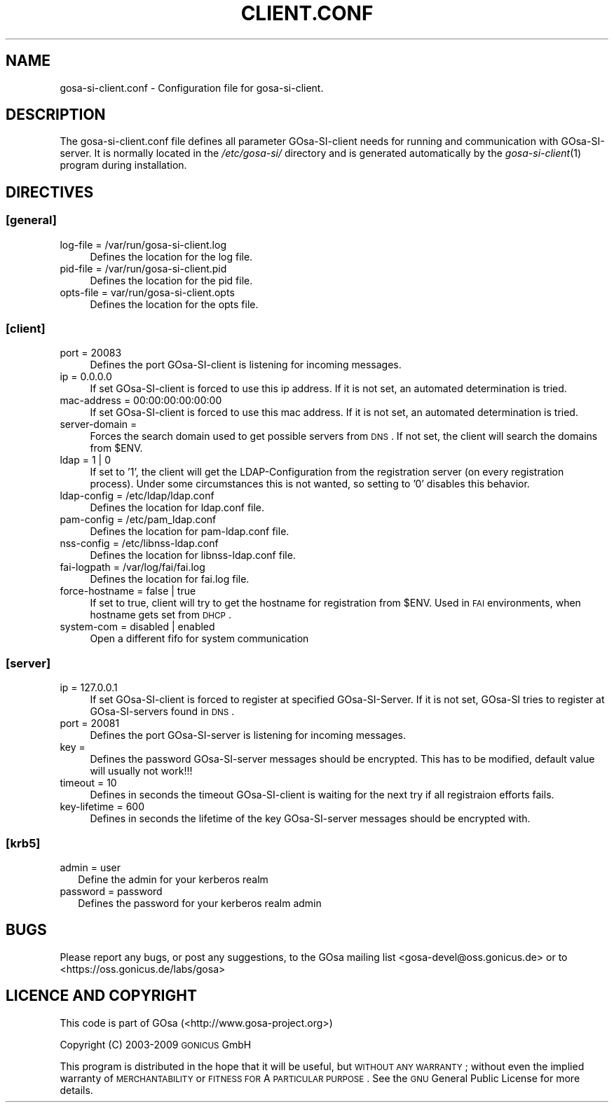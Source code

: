 .\" Automatically generated by Pod::Man 2.1801 (Pod::Simple 3.05)
.\"
.\" Standard preamble:
.\" ========================================================================
.de Sp \" Vertical space (when we can't use .PP)
.if t .sp .5v
.if n .sp
..
.de Vb \" Begin verbatim text
.ft CW
.nf
.ne \\$1
..
.de Ve \" End verbatim text
.ft R
.fi
..
.\" Set up some character translations and predefined strings.  \*(-- will
.\" give an unbreakable dash, \*(PI will give pi, \*(L" will give a left
.\" double quote, and \*(R" will give a right double quote.  \*(C+ will
.\" give a nicer C++.  Capital omega is used to do unbreakable dashes and
.\" therefore won't be available.  \*(C` and \*(C' expand to `' in nroff,
.\" nothing in troff, for use with C<>.
.tr \(*W-
.ds C+ C\v'-.1v'\h'-1p'\s-2+\h'-1p'+\s0\v'.1v'\h'-1p'
.ie n \{\
.    ds -- \(*W-
.    ds PI pi
.    if (\n(.H=4u)&(1m=24u) .ds -- \(*W\h'-12u'\(*W\h'-12u'-\" diablo 10 pitch
.    if (\n(.H=4u)&(1m=20u) .ds -- \(*W\h'-12u'\(*W\h'-8u'-\"  diablo 12 pitch
.    ds L" ""
.    ds R" ""
.    ds C` ""
.    ds C' ""
'br\}
.el\{\
.    ds -- \|\(em\|
.    ds PI \(*p
.    ds L" ``
.    ds R" ''
'br\}
.\"
.\" Escape single quotes in literal strings from groff's Unicode transform.
.ie \n(.g .ds Aq \(aq
.el       .ds Aq '
.\"
.\" If the F register is turned on, we'll generate index entries on stderr for
.\" titles (.TH), headers (.SH), subsections (.SS), items (.Ip), and index
.\" entries marked with X<> in POD.  Of course, you'll have to process the
.\" output yourself in some meaningful fashion.
.ie \nF \{\
.    de IX
.    tm Index:\\$1\t\\n%\t"\\$2"
..
.    nr % 0
.    rr F
.\}
.el \{\
.    de IX
..
.\}
.\"
.\" Accent mark definitions (@(#)ms.acc 1.5 88/02/08 SMI; from UCB 4.2).
.\" Fear.  Run.  Save yourself.  No user-serviceable parts.
.    \" fudge factors for nroff and troff
.if n \{\
.    ds #H 0
.    ds #V .8m
.    ds #F .3m
.    ds #[ \f1
.    ds #] \fP
.\}
.if t \{\
.    ds #H ((1u-(\\\\n(.fu%2u))*.13m)
.    ds #V .6m
.    ds #F 0
.    ds #[ \&
.    ds #] \&
.\}
.    \" simple accents for nroff and troff
.if n \{\
.    ds ' \&
.    ds ` \&
.    ds ^ \&
.    ds , \&
.    ds ~ ~
.    ds /
.\}
.if t \{\
.    ds ' \\k:\h'-(\\n(.wu*8/10-\*(#H)'\'\h"|\\n:u"
.    ds ` \\k:\h'-(\\n(.wu*8/10-\*(#H)'\`\h'|\\n:u'
.    ds ^ \\k:\h'-(\\n(.wu*10/11-\*(#H)'^\h'|\\n:u'
.    ds , \\k:\h'-(\\n(.wu*8/10)',\h'|\\n:u'
.    ds ~ \\k:\h'-(\\n(.wu-\*(#H-.1m)'~\h'|\\n:u'
.    ds / \\k:\h'-(\\n(.wu*8/10-\*(#H)'\z\(sl\h'|\\n:u'
.\}
.    \" troff and (daisy-wheel) nroff accents
.ds : \\k:\h'-(\\n(.wu*8/10-\*(#H+.1m+\*(#F)'\v'-\*(#V'\z.\h'.2m+\*(#F'.\h'|\\n:u'\v'\*(#V'
.ds 8 \h'\*(#H'\(*b\h'-\*(#H'
.ds o \\k:\h'-(\\n(.wu+\w'\(de'u-\*(#H)/2u'\v'-.3n'\*(#[\z\(de\v'.3n'\h'|\\n:u'\*(#]
.ds d- \h'\*(#H'\(pd\h'-\w'~'u'\v'-.25m'\f2\(hy\fP\v'.25m'\h'-\*(#H'
.ds D- D\\k:\h'-\w'D'u'\v'-.11m'\z\(hy\v'.11m'\h'|\\n:u'
.ds th \*(#[\v'.3m'\s+1I\s-1\v'-.3m'\h'-(\w'I'u*2/3)'\s-1o\s+1\*(#]
.ds Th \*(#[\s+2I\s-2\h'-\w'I'u*3/5'\v'-.3m'o\v'.3m'\*(#]
.ds ae a\h'-(\w'a'u*4/10)'e
.ds Ae A\h'-(\w'A'u*4/10)'E
.    \" corrections for vroff
.if v .ds ~ \\k:\h'-(\\n(.wu*9/10-\*(#H)'\s-2\u~\d\s+2\h'|\\n:u'
.if v .ds ^ \\k:\h'-(\\n(.wu*10/11-\*(#H)'\v'-.4m'^\v'.4m'\h'|\\n:u'
.    \" for low resolution devices (crt and lpr)
.if \n(.H>23 .if \n(.V>19 \
\{\
.    ds : e
.    ds 8 ss
.    ds o a
.    ds d- d\h'-1'\(ga
.    ds D- D\h'-1'\(hy
.    ds th \o'bp'
.    ds Th \o'LP'
.    ds ae ae
.    ds Ae AE
.\}
.rm #[ #] #H #V #F C
.\" ========================================================================
.\"
.IX Title "CLIENT.CONF 1"
.TH CLIENT.CONF 1 "2009-12-09" "perl v5.10.0" "User Contributed Perl Documentation"
.\" For nroff, turn off justification.  Always turn off hyphenation; it makes
.\" way too many mistakes in technical documents.
.if n .ad l
.nh
.SH "NAME"
gosa\-si\-client.conf \- Configuration file for gosa\-si\-client.
.SH "DESCRIPTION"
.IX Header "DESCRIPTION"
The gosa\-si\-client.conf file defines all parameter GOsa-SI-client needs for running and communication with GOsa-SI-server. It is normally located in the \fI/etc/gosa\-si/\fR directory and is generated automatically by the \fIgosa\-si\-client\fR\|(1) program during installation.
.SH "DIRECTIVES"
.IX Header "DIRECTIVES"
.SS "[general]"
.IX Subsection "[general]"
.IP "log-file = /var/run/gosa\-si\-client.log" 4
.IX Item "log-file = /var/run/gosa-si-client.log"
Defines the location for the log file.
.IP "pid-file = /var/run/gosa\-si\-client.pid" 4
.IX Item "pid-file = /var/run/gosa-si-client.pid"
Defines the location for the pid file.
.IP "opts-file = var/run/gosa\-si\-client.opts" 4
.IX Item "opts-file = var/run/gosa-si-client.opts"
Defines the location for the opts file.
.SS "[client]"
.IX Subsection "[client]"
.IP "port = 20083" 4
.IX Item "port = 20083"
Defines the port GOsa-SI-client is listening for incoming messages.
.IP "ip = 0.0.0.0" 4
.IX Item "ip = 0.0.0.0"
If set GOsa-SI-client is forced to use this ip address. If it is not set, an automated determination is tried.
.IP "mac-address = 00:00:00:00:00:00" 4
.IX Item "mac-address = 00:00:00:00:00:00"
If set GOsa-SI-client is forced to use this mac address. If it is not set, an automated determination is tried.
.IP "server-domain =" 4
.IX Item "server-domain ="
Forces the search domain used to get possible servers from \s-1DNS\s0. If not set, the client will search the domains from \f(CW$ENV\fR.
.IP "ldap = 1 | 0" 4
.IX Item "ldap = 1 | 0"
If set to '1', the client will get the LDAP-Configuration from the registration server (on every registration process). Under some circumstances this is not wanted, so setting to '0' disables this behavior.
.IP "ldap-config = /etc/ldap/ldap.conf" 4
.IX Item "ldap-config = /etc/ldap/ldap.conf"
Defines the location for ldap.conf file.
.IP "pam-config = /etc/pam_ldap.conf" 4
.IX Item "pam-config = /etc/pam_ldap.conf"
Defines the location for pam\-ldap.conf file.
.IP "nss-config = /etc/libnss\-ldap.conf" 4
.IX Item "nss-config = /etc/libnss-ldap.conf"
Defines the location for libnss\-ldap.conf file.
.IP "fai-logpath = /var/log/fai/fai.log" 4
.IX Item "fai-logpath = /var/log/fai/fai.log"
Defines the location for fai.log file.
.IP "force-hostname = false | true" 4
.IX Item "force-hostname = false | true"
If set to true, client will try to get the hostname for registration from \f(CW$ENV\fR. Used in \s-1FAI\s0 environments, when hostname gets set from \s-1DHCP\s0.
.IP "system-com = disabled | enabled" 4
.IX Item "system-com = disabled | enabled"
Open a different fifo for system communication
.SS "[server]"
.IX Subsection "[server]"
.IP "ip = 127.0.0.1" 4
.IX Item "ip = 127.0.0.1"
If set GOsa-SI-client is forced to register at specified GOsa-SI-Server. If it is not set, GOsa-SI tries to register at GOsa-SI-servers found in \s-1DNS\s0.
.IP "port = 20081" 4
.IX Item "port = 20081"
Defines the port GOsa-SI-server is listening for incoming messages.
.IP "key =" 4
.IX Item "key ="
Defines the password GOsa-SI-server messages should be encrypted. This has to be modified, default value will usually not work!!!
.IP "timeout = 10" 4
.IX Item "timeout = 10"
Defines in seconds the timeout GOsa-SI-client is waiting for the next try if all registraion efforts fails.
.IP "key-lifetime = 600" 4
.IX Item "key-lifetime = 600"
Defines in seconds the lifetime of the key GOsa-SI-server messages should be encrypted with.
.SS "[krb5]"
.IX Subsection "[krb5]"
.IP "admin = user" 2
.IX Item "admin = user"
Define the admin for your kerberos realm
.IP "password = password" 2
.IX Item "password = password"
Defines the password for your kerberos realm admin
.SH "BUGS"
.IX Header "BUGS"
Please report any bugs, or post any suggestions, to the GOsa mailing list <gosa\-devel@oss.gonicus.de> or to <https://oss.gonicus.de/labs/gosa>
.SH "LICENCE AND COPYRIGHT"
.IX Header "LICENCE AND COPYRIGHT"
This code is part of GOsa (<http://www.gosa\-project.org>)
.PP
Copyright (C) 2003\-2009 \s-1GONICUS\s0 GmbH
.PP
This program is distributed in the hope that it will be useful,
but \s-1WITHOUT\s0 \s-1ANY\s0 \s-1WARRANTY\s0; without even the implied warranty of
\&\s-1MERCHANTABILITY\s0 or \s-1FITNESS\s0 \s-1FOR\s0 A \s-1PARTICULAR\s0 \s-1PURPOSE\s0.  See the
\&\s-1GNU\s0 General Public License for more details.
